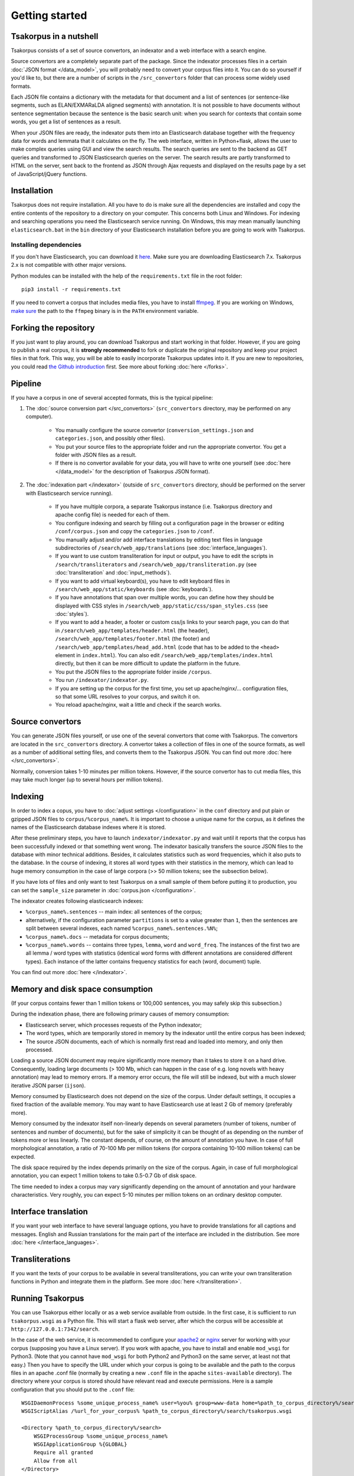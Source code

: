 Getting started
===============

Tsakorpus in a nutshell
-----------------------

Tsakorpus consists of a set of source convertors, an indexator and a web interface with a search engine.

Source convertors are a completely separate part of the package. Since the indexator processes files in a certain :doc:`JSON format </data_model>`, you will probably need to convert your corpus files into it. You can do so yourself if you'd like to, but there are a number of scripts in the ``/src_convertors`` folder that can process some widely used formats.

Each JSON file contains a dictionary with the metadata for that document and a list of sentences (or sentence-like segments, such as ELAN/EXMARaLDA aligned segments) with annotation. It is not possible to have documents without sentence segmentation because the sentence is the basic search unit: when you search for contexts that contain some words, you get a list of sentences as a result.

When your JSON files are ready, the indexator puts them into an Elasticsearch database together with the frequency data for words and lemmata that it calculates on the fly. The web interface, written in Python+flask, allows the user to make complex queries using GUI and view the search results. The search queries are sent to the backend as GET queries and transformed to JSON Elasticsearch queries on the server. The search results are partly transformed to HTML on the server, sent back to the frontend as JSON through Ajax requests and displayed on the results page by a set of JavaScript/jQuery functions.

Installation
------------

Tsakorpus does not require installation. All you have to do is make sure all the dependencies are installed and copy the entire contents of the repository to a directory on your computer. This concerns both Linux and Windows. For indexing and searching operations you need the Elasticsearch service running. On Windows, this may mean manually launching ``elasticsearch.bat`` in the ``bin`` directory of your Elasticsearch installation before you are going to work with Tsakorpus.

Installing dependencies
~~~~~~~~~~~~~~~~~~~~~~~

If you don't have Elasticsearch, you can download it `here <https://www.elastic.co/downloads/elasticsearch>`_. Make sure you are downloading Elasticsearch 7.x. Tsakorpus 2.x is not compatible with other major versions.

Python modules can be installed with the help of the ``requirements.txt`` file in the root folder::

    pip3 install -r requirements.txt

If you need to convert a corpus that includes media files, you have to install ffmpeg_. If you are working on Windows, `make sure <https://www.howtogeek.com/118594/how-to-edit-your-system-path-for-easy-command-line-access/>`_ the path to the ``ffmpeg`` binary is in the ``PATH`` environment variable.

.. _ffmpeg: https://www.ffmpeg.org/download.html

Forking the repository
----------------------

If you just want to play around, you can download Tsakorpus and start working in that folder. However, if you are going to publish a real corpus, it is **strongly recommended** to fork or duplicate the original repository and keep your project files in that fork. This way, you will be able to easily incorporate Tsakorpus updates into it. If you are new to repositories, you could read `the Github introduction <https://guides.github.com/introduction/git-handbook/>`_ first. See more about forking :doc:`here </forks>`.

Pipeline
--------

If you have a corpus in one of several accepted formats, this is the typical pipeline:

1. The :doc:`source conversion part </src_convertors>` (``src_convertors`` directory, may be performed on any computer).

    - You manually configure the source convertor (``conversion_settings.json`` and ``categories.json``, and possibly other files).
    - You put your source files to the appropriate folder and run the appropriate convertor. You get a folder with JSON files as a result.
    - If there is no convertor available for your data, you will have to write one yourself (see :doc:`here </data_model>` for the description of Tsakorpus JSON format).

2. The :doc:`indexation part </indexator>` (outside of ``src_convertors`` directory, should be performed on the server with Elasticsearch service running).

    - If you have multiple corpora, a separate Tsakorpus instance (i.e. Tsakorpus directory and apache config file) is needed for each of them.
    - You configure indexing and search by filling out a configuration page in the browser or editing ``/conf/corpus.json`` and copy the ``categories.json`` to ``/conf``.
    - You manually adjust and/or add interface translations by editing text files in language subdirectories of ``/search/web_app/translations`` (see :doc:`interface_languages`).
    - If you want to use custom transliteration for input or output, you have to edit the scripts in ``/search/transliterators`` and ``/search/web_app/transliteration.py`` (see :doc:`transliteration` and :doc:`input_methods`).
    - If you want to add virtual keyboard(s), you have to edit keyboard files in ``/search/web_app/static/keyboards`` (see :doc:`keyboards`).
    - If you have annotations that span over multiple words, you can define how they should be displayed with CSS styles in ``/search/web_app/static/css/span_styles.css`` (see :doc:`styles`).
    - If you want to add a header, a footer or custom css/js links to your search page, you can do that in ``/search/web_app/templates/header.html`` (the header), ``/search/web_app/templates/footer.html`` (the footer) and ``/search/web_app/templates/head_add.html`` (code that has to be added to the ``<head>`` element in ``index.html``). You can also edit ``/search/web_app/templates/index.html`` directly, but then it can be more difficult to update the platform in the future.
    - You put the JSON files to the appropriate folder inside ``/corpus``.
    - You run ``/indexator/indexator.py``.
    - If you are setting up the corpus for the first time, you set up apache/nginx/... configuration files, so that some URL resolves to your corpus, and switch it on.
    - You reload apache/nginx, wait a little and check if the search works.

Source convertors
-----------------

You can generate JSON files yourself, or use one of the several convertors that come with Tsakorpus. The convertors are located in the ``src_convertors`` directory. A convertor takes a collection of files in one of the source formats, as well as a number of additional setting files, and converts them to the Tsakorpus JSON. You can find out more :doc:`here </src_convertors>`.

Normally, conversion takes 1-10 minutes per million tokens. However, if the source convertor has to cut media files, this may take much longer (up to several hours per million tokens).


Indexing
--------

In order to index a copus, you have to :doc:`adjust settings </configuration>` in the ``conf`` directory and put plain or gzipped JSON files to ``corpus/%corpus_name%``. It is important to choose a unique name for the corpus, as it defines the names of the Elasticsearch database indexes where it is stored.

After these preliminary steps, you have to launch ``indexator/indexator.py`` and wait until it reports that the corpus has been successfully indexed or that something went wrong. The indexator basically transfers the source JSON files to the database with minor technical additions. Besides, it calculates statistics such as word frequencies, which it also puts to the database. In the course of indexing, it stores all word types with their statistics in the memory, which can lead to huge memory consumption in the case of large corpora (>> 50 million tokens; see the subsection below).

If you have lots of files and only want to test Tsakorpus on a small sample of them before putting it to production, you can set the ``sample_size`` parameter in :doc:`corpus.json </configuration>`.

The indexator creates following elasticsearch indexes:

- ``%corpus_name%.sentences`` -- main index: all sentences of the corpus;
- alternatively, if the configuration parameter ``partitions`` is set to a value greater than ``1``, then the sentences are split between several indexes, each named ``%corpus_name%.sentences.%N%``;
- ``%corpus_name%.docs`` -- metadata for corpus documents;
- ``%corpus_name%.words`` -- contains three types, ``lemma``, ``word`` and ``word_freq``. The instances of the first two are all lemma / word types with statistics (identical word forms with different annotations are considered different types). Each instance of the latter contains frequency statistics for each (word, document) tuple.

You can find out more :doc:`here </indexator>`.

Memory and disk space consumption
---------------------------------

(If your corpus contains fewer than 1 million tokens or 100,000 sentences, you may safely skip this subsection.)

During the indexation phase, there are following primary causes of memory consumption:

- Elasticsearch server, which processes requests of the Python indexator;
- The word types, which are temporarily stored in memory by the indexator until the entire corpus has been indexed;
- The source JSON documents, each of which is normally first read and loaded into memory, and only then processed.

Loading a source JSON document may require significantly more memory than it takes to store it on a hard drive. Consequently, loading large documents (> 100 Mb, which can happen in the case of e.g. long novels with heavy annotation) may lead to memory errors. If a memory error occurs, the file will still be indexed, but with a much slower iterative JSON parser (``ijson``).

Memory consumed by Elasticsearch does not depend on the size of the corpus. Under default settings, it occupies a fixed fraction of the available memory. You may want to have Elasticsearch use at least 2 Gb of memory (preferably more).

Memory consumed by the indexator itself non-linearly depends on several parameters (number of tokens, number of sentences and number of documents), but for the sake of simplicity it can be thought of as depending on the number of tokens more or less linearly. The constant depends, of course, on the amount of annotation you have. In case of full morphological annotation, a ratio of 70-100 Mb per million tokens (for corpora containing 10-100 million tokens) can be expected.

The disk space required by the index depends primarily on the size of the corpus. Again, in case of full morphological annotation, you can expect 1 million tokens to take 0.5-0.7 Gb of disk space.

The time needed to index a corpus may vary significantly depending on the amount of annotation and your hardware characteristics. Very roughly, you can expect 5-10 minutes per million tokens on an ordinary desktop computer.

Interface translation
---------------------

If you want your web interface to have several language options, you have to provide translations for all captions and messages. English and Russian translations for the main part of the interface are included in the distribution. See more :doc:`here </interface_languages>`.

Transliterations
----------------

If you want the texts of your corpus to be available in several transliterations, you can write your own transliteration functions in Python and integrate them in the platform. See more :doc:`here </transliteration>`.

Running Tsakorpus
-----------------

You can use Tsakorpus either locally or as a web service available from outside. In the first case, it is sufficient to run ``tsakorpus.wsgi`` as a Python file. This will start a flask web server, after which the corpus will be accessible at ``http://127.0.0.1:7342/search``.

In the case of the web service, it is recommended to configure your apache2_ or nginx_ server for working with your corpus (supposing you have a Linux server). If you work with apache, you have to install and enable ``mod_wsgi`` for Python3. (Note that you cannot have ``mod_wsgi`` for both Python2 and Python3 on the same server, at least not that easy.) Then you have to specify the URL under which your corpus is going to be available and the path to the corpus files in an apache .conf file (normally by creating a new ``.conf`` file in the apache ``sites-available`` directory). The directory where your corpus is stored should have relevant read and execute permissions. Here is a sample configuration that you should put to the ``.conf`` file::

  WSGIDaemonProcess %some_unique_process_name% user=%you% group=www-data home=%path_to_corpus_directory%/search
  WSGIScriptAlias /%url_for_your_corpus% %path_to_corpus_directory%/search/tsakorpus.wsgi
  
  <Directory %path_to_corpus_directory%/search>
      WSGIProcessGroup %some_unique_process_name%
      WSGIApplicationGroup %{GLOBAL}
      Require all granted
      Allow from all
  </Directory>


After enabling this configuration and reloading apache, your corpus should be available at ``%your_website_url%/%url_for_your_corpus%/search``. All search queries the user makes are passed to the backend as Ajax GET-queries.

.. _apache2: https://flask.palletsprojects.com/en/1.1.x/deploying/mod_wsgi/
.. _nginx: https://flask.palletsprojects.com/en/1.1.x/deploying/fastcgi/#configuring-nginx
